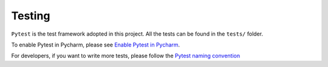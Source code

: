 Testing
=======

``Pytest`` is the test framework adopted in this project.
All the tests can be found in the ``tests/`` folder.

To enable Pytest in Pycharm, please see `Enable Pytest in Pycharm <https://www.jetbrains.com/help/pycharm/pytest.html>`_.

For developers, if you want to write more tests, please follow the `Pytest naming convention <https://docs.pytest.org/en/reorganize-docs/new-docs/user/naming_conventions.html>`_
